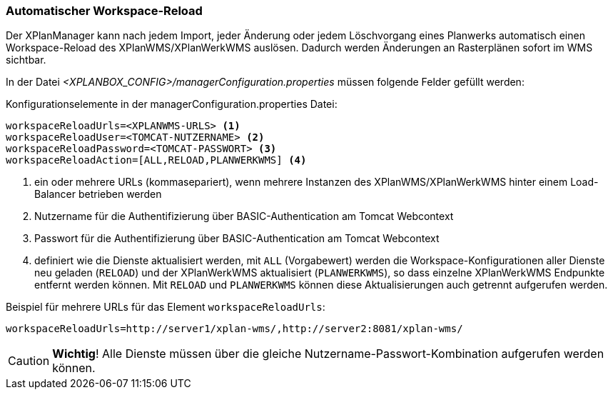 [[automatischer-workspace-reload]]
=== Automatischer Workspace-Reload

Der XPlanManager kann nach jedem Import, jeder Änderung oder jedem
Löschvorgang eines Planwerks automatisch einen Workspace-Reload des XPlanWMS/XPlanWerkWMS
auslösen. Dadurch werden Änderungen an Rasterplänen sofort im WMS sichtbar.

In der Datei _<XPLANBOX_CONFIG>/managerConfiguration.properties_ müssen folgende Felder gefüllt
werden:

.Konfigurationselemente in der managerConfiguration.properties Datei:
[source,properties]
----
workspaceReloadUrls=<XPLANWMS-URLS> <1>
workspaceReloadUser=<TOMCAT-NUTZERNAME> <2>
workspaceReloadPassword=<TOMCAT-PASSWORT> <3>
workspaceReloadAction=[ALL,RELOAD,PLANWERKWMS] <4>
----
<1> ein oder mehrere URLs (kommasepariert), wenn mehrere Instanzen des XPlanWMS/XPlanWerkWMS hinter einem Load-Balancer betrieben werden
<2> Nutzername für die Authentifizierung über BASIC-Authentication am Tomcat Webcontext
<3> Passwort für die Authentifizierung über BASIC-Authentication am Tomcat Webcontext
<4> definiert wie die Dienste aktualisiert werden, mit `ALL` (Vorgabewert) werden die Workspace-Konfigurationen aller Dienste neu geladen (`RELOAD`) und der XPlanWerkWMS aktualisiert (`PLANWERKWMS`), so dass einzelne XPlanWerkWMS Endpunkte entfernt werden können. Mit `RELOAD` und `PLANWERKWMS` können diese Aktualisierungen auch getrennt aufgerufen werden.

.Beispiel für mehrere URLs für das Element `workspaceReloadUrls`:
[source,properties]
----
workspaceReloadUrls=http://server1/xplan-wms/,http://server2:8081/xplan-wms/
----

CAUTION: *Wichtig*! Alle Dienste müssen über die gleiche Nutzername-Passwort-Kombination aufgerufen werden können.

